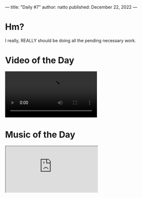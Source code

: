 ---
title: "Daily #7"
author: natto
published: December 22, 2022
---
* Hm?
I really, REALLY should be doing all the pending necessary work.

* Video of the Day
#+begin_export html
<video controls>
  <source src="https://f.weirdnatto.in/j3Kl-apdhillon.mp4" type="video/mp4">
</video> 
#+end_export

* Music of the Day
#+begin_export html
<div class="iframe-parent">
  <iframe src="https://youtube.com/embed/28yqd9Bf3OQ" />
</div>
<div class="iframe-parent">
  <iframe src="https://youtube.com/embed/QZQQc4Z1rHo" />
</div>
#+end_export

* Thought of the Day
Life should only have two milestones, birth and death.

